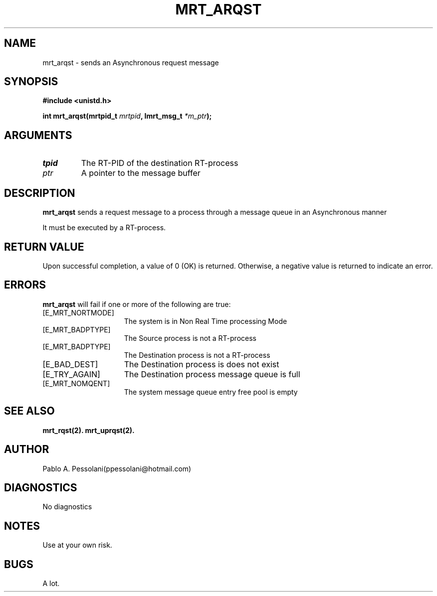 .\"	@(#)mrt_arqst.2	- Pablo Pessolani - 01/11/05
.\"
.TH MRT_ARQST 2 "November 01, 2005"
.UC 5
.SH NAME
mrt_arqst \- sends an Asynchronous request message 
.SH SYNOPSIS
.nf
.ft B
#include <unistd.h>

int mrt_arqst(mrtpid_t \fImrtpid\fP, Imrt_msg_t \fI*m_ptr\fP);
.ft R
.fi
.SH ARGUMENTS
.TP
.I \mrtpid
The RT-PID of the destination RT-process 
.TP
.I \m_ptr
A pointer to the message buffer 
.SH DESCRIPTION
.B mrt_arqst
sends a request message to a process through a message queue in an Asynchronous manner
.PP
It must be executed by a RT-process.
.SH "RETURN VALUE
Upon successful completion, a value of 0 (OK) is returned.  Otherwise,
a negative value is returned to indicate an error.
.SH ERRORS
.B mrt_arqst
will fail if one or more of the following are true:
.TP 15
[E_MRT_NORTMODE]
The system is in Non Real Time processing Mode
.TP 15
[E_MRT_BADPTYPE]
The Source process is not a RT-process
.TP 15
[E_MRT_BADPTYPE]
The Destination process is not a RT-process
.TP 15
[E_BAD_DEST]
The Destination process is does not exist
.TP 15
[E_TRY_AGAIN]
The Destination process message queue is full
.TP 15
[E_MRT_NOMQENT]
The system message queue entry free pool is empty
.SH "SEE ALSO"
.BR mrt_rqst(2).
.BR mrt_uprqst(2).
.SH AUTHOR
Pablo A. Pessolani(ppessolani@hotmail.com)
.SH DIAGNOSTICS
No diagnostics
.SH NOTES
Use at your own risk.
.SH BUGS
A lot.
  